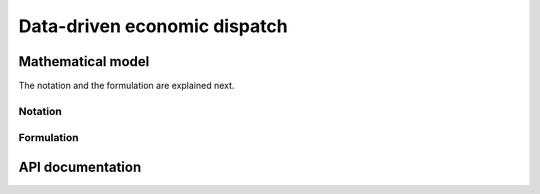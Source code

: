 .. _DDED:

Data-driven economic dispatch
=============================

Mathematical model
------------------

The notation and the formulation are explained next. 

Notation
^^^^^^^^


Formulation
^^^^^^^^^^^

API documentation
-----------------


